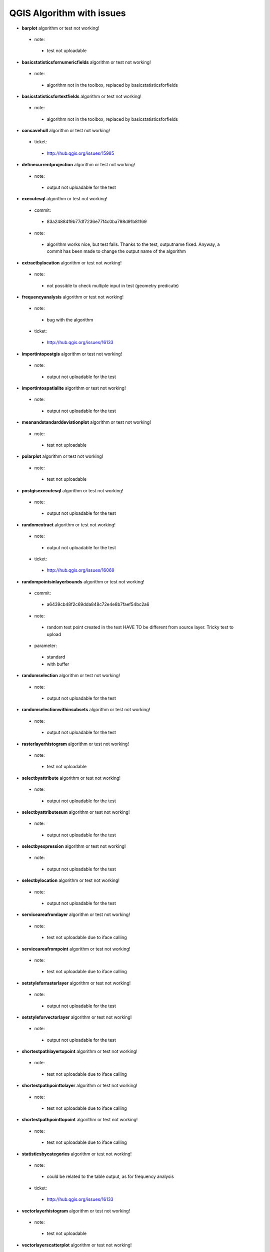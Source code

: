 ##########################
QGIS Algorithm with issues
##########################

* **barplot** algorithm or test not working!

 * note: 

  * test not uploadable 

* **basicstatisticsfornumericfields** algorithm or test not working!

 * note: 

  * algorithm not in the toolbox, replaced by basicstatisticsforfields  

* **basicstatisticsfortextfields** algorithm or test not working!

 * note: 

  * algorithm not in the toolbox, replaced by basicstatisticsforfields  

* **concavehull** algorithm or test not working!

 * ticket: 

  * http://hub.qgis.org/issues/15985 

* **definecurrentprojection** algorithm or test not working!

 * note: 

  * output not uploadable for the test 

* **executesql** algorithm or test not working!

 * commit: 

  * 83a24884f9b77df7236e77f4c0ba798d91b81169 

 * note: 

  * algorithm works nice, but test fails. Thanks to the test, outputname fixed. Anyway, a commit has been made to change the output name of the algorithm 

* **extractbylocation** algorithm or test not working!

 * note: 

  * not possible to check multiple input in test (geometry predicate) 

* **frequencyanalysis** algorithm or test not working!

 * note: 

  * bug with the algorithm 

 * ticket: 

  * http://hub.qgis.org/issues/16133 

* **importintopostgis** algorithm or test not working!

 * note: 

  * output not uploadable for the test 

* **importintospatialite** algorithm or test not working!

 * note: 

  * output not uploadable for the test 

* **meanandstandarddeviationplot** algorithm or test not working!

 * note: 

  * test not uploadable 

* **polarplot** algorithm or test not working!

 * note: 

  * test not uploadable 

* **postgisexecutesql** algorithm or test not working!

 * note: 

  * output not uploadable for the test 

* **randomextract** algorithm or test not working!

 * note: 

  * output not uploadable for the test 

 * ticket: 

  * http://hub.qgis.org/issues/16069 

* **randompointsinlayerbounds** algorithm or test not working!

 * commit: 

  * a6439cb48f2c69dda848c72e4e8b7faef54bc2a6 

 * note: 

  * random test point created in the test HAVE TO be different from source layer. Tricky test to upload 

 * parameter: 

  * standard 

  * with buffer 

* **randomselection** algorithm or test not working!

 * note: 

  * output not uploadable for the test 

* **randomselectionwithinsubsets** algorithm or test not working!

 * note: 

  * output not uploadable for the test 

* **rasterlayerhistogram** algorithm or test not working!

 * note: 

  * test not uploadable 

* **selectbyattribute** algorithm or test not working!

 * note: 

  * output not uploadable for the test 

* **selectbyattributesum** algorithm or test not working!

 * note: 

  * output not uploadable for the test 

* **selectbyexpression** algorithm or test not working!

 * note: 

  * output not uploadable for the test 

* **selectbylocation** algorithm or test not working!

 * note: 

  * output not uploadable for the test 

* **serviceareafromlayer** algorithm or test not working!

 * note: 

  * test not uploadable due to iface calling 

* **serviceareafrompoint** algorithm or test not working!

 * note: 

  * test not uploadable due to iface calling 

* **setstyleforrasterlayer** algorithm or test not working!

 * note: 

  * output not uploadable for the test 

* **setstyleforvectorlayer** algorithm or test not working!

 * note: 

  * output not uploadable for the test 

* **shortestpathlayertopoint** algorithm or test not working!

 * note: 

  * test not uploadable due to iface calling 

* **shortestpathpointtolayer** algorithm or test not working!

 * note: 

  * test not uploadable due to iface calling 

* **shortestpathpointtopoint** algorithm or test not working!

 * note: 

  * test not uploadable due to iface calling 

* **statisticsbycategories** algorithm or test not working!

 * note: 

  * could be related to the table output, as for frequency analysis 

 * ticket: 

  * http://hub.qgis.org/issues/16133 

* **vectorlayerhistogram** algorithm or test not working!

 * note: 

  * test not uploadable 

* **vectorlayerscatterplot** algorithm or test not working!

 * note: 

  * test not uploadable 

